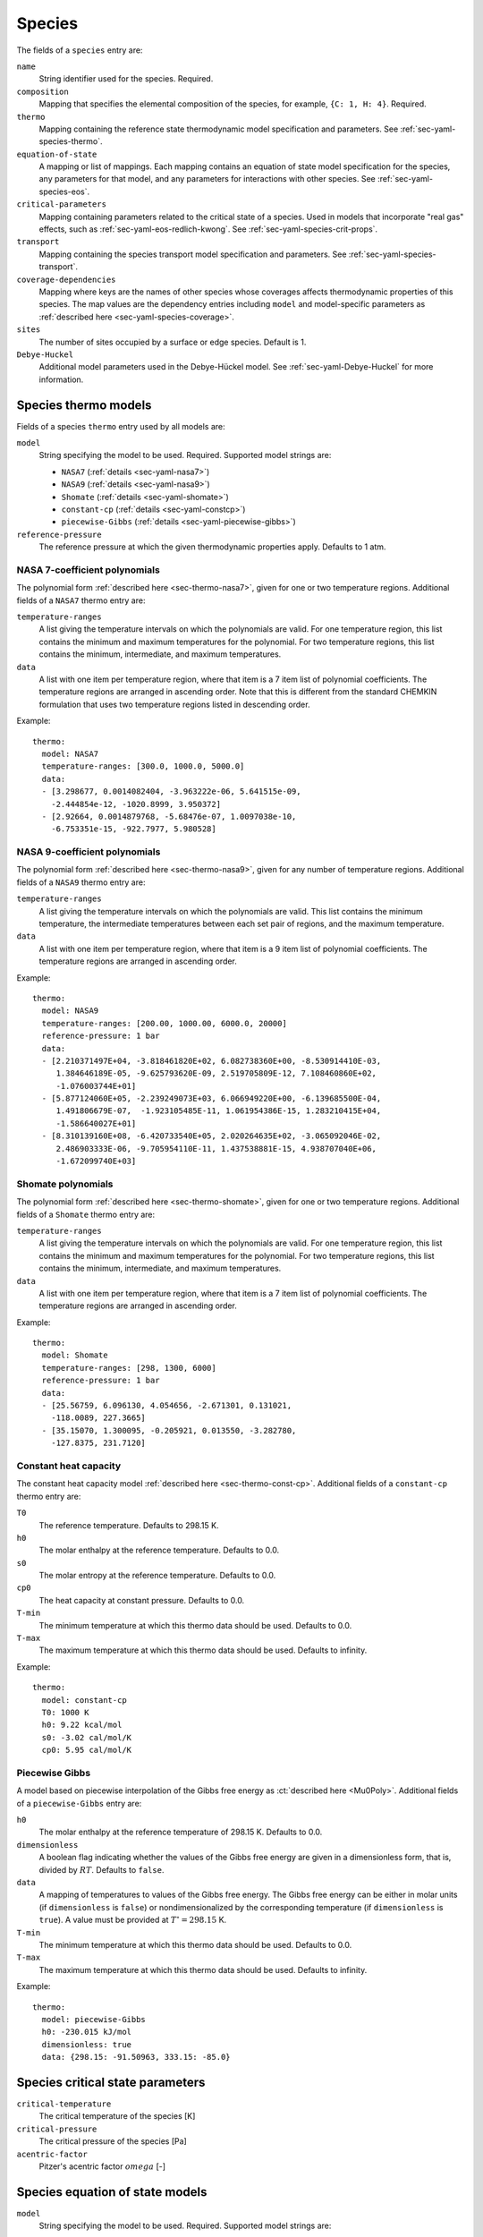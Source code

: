 .. highlight:: yaml

.. _sec-yaml-species:

*******
Species
*******

The fields of a ``species`` entry are:

``name``
    String identifier used for the species. Required.

``composition``
    Mapping that specifies the elemental composition of the species,
    for example, ``{C: 1, H: 4}``. Required.

``thermo``
    Mapping containing the reference state thermodynamic model specification
    and parameters. See :ref:`sec-yaml-species-thermo`.

``equation-of-state``
    A mapping or list of mappings. Each mapping contains an equation of state
    model specification for the species, any parameters for that model, and any
    parameters for interactions with other species. See
    :ref:`sec-yaml-species-eos`.

``critical-parameters``
    Mapping containing parameters related to the critical state of a species. Used in
    models that incorporate "real gas" effects, such as
    :ref:`sec-yaml-eos-redlich-kwong`.
    See :ref:`sec-yaml-species-crit-props`.

``transport``
    Mapping containing the species transport model specification and
    parameters. See :ref:`sec-yaml-species-transport`.

``coverage-dependencies``
    Mapping where keys are the names of other species whose coverages affects
    thermodynamic properties of this species. The map values are the dependency entries
    including ``model`` and model-specific parameters as :ref:`described here
    <sec-yaml-species-coverage>`.

``sites``
    The number of sites occupied by a surface or edge species. Default is 1.

``Debye-Huckel``
    Additional model parameters used in the Debye-Hückel model. See
    :ref:`sec-yaml-Debye-Huckel` for more information.


.. _sec-yaml-species-thermo:

Species thermo models
=====================

Fields of a species ``thermo`` entry used by all models are:

``model``
    String specifying the model to be used. Required. Supported model strings
    are:

    - ``NASA7`` (:ref:`details <sec-yaml-nasa7>`)
    - ``NASA9`` (:ref:`details <sec-yaml-nasa9>`)
    - ``Shomate`` (:ref:`details <sec-yaml-shomate>`)
    - ``constant-cp`` (:ref:`details <sec-yaml-constcp>`)
    - ``piecewise-Gibbs`` (:ref:`details <sec-yaml-piecewise-gibbs>`)

``reference-pressure``
    The reference pressure at which the given thermodynamic properties apply.
    Defaults to 1 atm.


.. _sec-yaml-nasa7:

NASA 7-coefficient polynomials
------------------------------

The polynomial form :ref:`described here <sec-thermo-nasa7>`,
given for one or two temperature regions. Additional fields of a ``NASA7``
thermo entry are:

``temperature-ranges``
    A list giving the temperature intervals on which the polynomials are valid.
    For one temperature region, this list contains the minimum and maximum
    temperatures for the polynomial. For two temperature regions, this list
    contains the minimum, intermediate, and maximum temperatures.

``data``
    A list with one item per temperature region, where that item is a 7 item
    list of polynomial coefficients. The temperature regions are arranged in
    ascending order. Note that this is different from the standard CHEMKIN
    formulation that uses two temperature regions listed in descending order.

Example::

    thermo:
      model: NASA7
      temperature-ranges: [300.0, 1000.0, 5000.0]
      data:
      - [3.298677, 0.0014082404, -3.963222e-06, 5.641515e-09,
        -2.444854e-12, -1020.8999, 3.950372]
      - [2.92664, 0.0014879768, -5.68476e-07, 1.0097038e-10,
        -6.753351e-15, -922.7977, 5.980528]


.. _sec-yaml-nasa9:

NASA 9-coefficient polynomials
------------------------------

The polynomial form :ref:`described here <sec-thermo-nasa9>`,
given for any number of temperature regions. Additional fields of a ``NASA9``
thermo entry are:

``temperature-ranges``
    A list giving the temperature intervals on which the polynomials are valid.
    This list contains the minimum temperature, the intermediate temperatures
    between each set pair of regions, and the maximum temperature.

``data``
    A list with one item per temperature region, where that item is a 9 item
    list of polynomial coefficients. The temperature regions are arranged in
    ascending order.

Example::

    thermo:
      model: NASA9
      temperature-ranges: [200.00, 1000.00, 6000.0, 20000]
      reference-pressure: 1 bar
      data:
      - [2.210371497E+04, -3.818461820E+02, 6.082738360E+00, -8.530914410E-03,
         1.384646189E-05, -9.625793620E-09, 2.519705809E-12, 7.108460860E+02,
         -1.076003744E+01]
      - [5.877124060E+05, -2.239249073E+03, 6.066949220E+00, -6.139685500E-04,
         1.491806679E-07,  -1.923105485E-11, 1.061954386E-15, 1.283210415E+04,
         -1.586640027E+01]
      - [8.310139160E+08, -6.420733540E+05, 2.020264635E+02, -3.065092046E-02,
         2.486903333E-06, -9.705954110E-11, 1.437538881E-15, 4.938707040E+06,
         -1.672099740E+03]


.. _sec-yaml-shomate:

Shomate polynomials
-------------------

The polynomial form :ref:`described here <sec-thermo-shomate>`,
given for one or two temperature regions. Additional fields of a ``Shomate``
thermo entry are:

``temperature-ranges``
    A list giving the temperature intervals on which the polynomials are valid.
    For one temperature region, this list contains the minimum and maximum
    temperatures for the polynomial. For two temperature regions, this list
    contains the minimum, intermediate, and maximum temperatures.

``data``
    A list with one item per temperature region, where that item is a 7 item
    list of polynomial coefficients. The temperature regions are arranged in
    ascending order.

Example::

    thermo:
      model: Shomate
      temperature-ranges: [298, 1300, 6000]
      reference-pressure: 1 bar
      data:
      - [25.56759, 6.096130, 4.054656, -2.671301, 0.131021,
        -118.0089, 227.3665]
      - [35.15070, 1.300095, -0.205921, 0.013550, -3.282780,
        -127.8375, 231.7120]


.. _sec-yaml-constcp:

Constant heat capacity
----------------------

The constant heat capacity model :ref:`described here <sec-thermo-const-cp>`.
Additional fields of a ``constant-cp`` thermo entry are:

``T0``
    The reference temperature. Defaults to 298.15 K.

``h0``
    The molar enthalpy at the reference temperature. Defaults to 0.0.

``s0``
    The molar entropy at the reference temperature. Defaults to 0.0.

``cp0``
    The heat capacity at constant pressure. Defaults to 0.0.

``T-min``
    The minimum temperature at which this thermo data should be used.
    Defaults to 0.0.

``T-max``
    The maximum temperature at which this thermo data should be used.
    Defaults to infinity.

Example::

    thermo:
      model: constant-cp
      T0: 1000 K
      h0: 9.22 kcal/mol
      s0: -3.02 cal/mol/K
      cp0: 5.95 cal/mol/K


.. _sec-yaml-piecewise-gibbs:

Piecewise Gibbs
---------------

A model based on piecewise interpolation of the Gibbs free energy as
:ct:`described here <Mu0Poly>`. Additional fields of a ``piecewise-Gibbs`` entry are:

``h0``
    The molar enthalpy at the reference temperature of 298.15 K. Defaults to
    0.0.

``dimensionless``
    A boolean flag indicating whether the values of the Gibbs free energy are
    given in a dimensionless form, that is, divided by :math:`RT`. Defaults to
    ``false``.

``data``
    A mapping of temperatures to values of the Gibbs free energy. The Gibbs free
    energy can be either in molar units (if ``dimensionless`` is ``false``) or
    nondimensionalized by the corresponding temperature (if ``dimensionless`` is
    ``true``). A value must be provided at :math:`T^\circ = 298.15` K.

``T-min``
    The minimum temperature at which this thermo data should be used.
    Defaults to 0.0.

``T-max``
    The maximum temperature at which this thermo data should be used.
    Defaults to infinity.

Example::

    thermo:
      model: piecewise-Gibbs
      h0: -230.015 kJ/mol
      dimensionless: true
      data: {298.15: -91.50963, 333.15: -85.0}


.. _sec-yaml-species-crit-props:

Species critical state parameters
=================================

``critical-temperature``
    The critical temperature of the species [K]

``critical-pressure``
    The critical pressure of the species [Pa]

``acentric-factor``
    Pitzer's acentric factor :math:`omega` [-]


.. _sec-yaml-species-eos:

Species equation of state models
================================

``model``
    String specifying the model to be used. Required. Supported model strings
    are:

    - ``constant-volume`` (:ref:`details <sec-yaml-eos-constant-volume>`)
    - ``density-temperature-polynomial`` (:ref:`details <sec-yaml-eos-density-temperature-polynomial>`)
    - ``HKFT`` (:ref:`details <sec-yaml-eos-hkft>`)
    - ``liquid-water-IAPWS95`` (:ref:`details <sec-yaml-eos-liquid-water-iapws95>`)
    - ``molar-volume-temperature-polynomial`` (:ref:`details <sec-yaml-eos-molar-volume-temperature-polynomial>`)
    - ``Peng-Robinson`` (:ref:`details <sec-yaml-eos-peng-robinson>`)
    - ``Redlich-Kwong`` (:ref:`details <sec-yaml-eos-redlich-kwong>`)


.. _sec-yaml-eos-constant-volume:

Constant volume
---------------

A constant volume model as :ct:`described here <PDSS_ConstVol>`.

Any one of the following may be specified:

``molar-volume``
    The molar volume of the species.

``molar-density``
    The molar density of the species.

``density``
    The mass density of the species.

Example::

    equation-of-state:
      model: constant-volume
      molar-volume: 1.3 cm^3/mol


.. _sec-yaml-eos-density-temperature-polynomial:

Density temperature polynomial
------------------------------

A model in which the density varies with temperature as
:ct:`described here <PDSS_SSVol>`.

Additional fields:

``data``
    Vector of 4 coefficients for a cubic polynomial in temperature

Example::

    equation-of-state:
      model: density-temperature-polynomial
      units: {mass: g, length: cm}
      data: [0.536504, -1.04279e-4, 3.84825e-9, -5.2853e-12]


.. _sec-yaml-eos-hkft:

HKFT
----

The Helgeson-Kirkham-Flowers-Tanger model for aqueous species as
:ct:`described here <PDSS_HKFT>`.

Additional fields:

``h0``
    Enthalpy of formation at the reference temperature and pressure

``s0``
    Entropy of formation at the reference temperature and pressure

``a``
    4-element vector containing the coefficients :math:`a_1, \ldots , a_4`

``c``
    2-element vector containing the coefficients :math:`c_1` and :math:`c_2`

``omega``
    The :math:`\omega` parameter at the reference temperature and pressure

Example::

    equation-of-state:
      model: HKFT
      h0: -57433. cal/gmol
      s0: 13.96 cal/gmol/K
      a: [0.1839 cal/gmol/bar, -228.5 cal/gmol,
         3.256 cal*K/gmol/bar, -27260. cal*K/gmol]
      c: [18.18 cal/gmol/K, -29810. cal*K/gmol]
      omega: 33060 cal/gmol


.. _sec-yaml-eos-liquid-water-iapws95:

Liquid Water IAPWS95
--------------------

A detailed equation of state for liquid water as :ct:`described here <PDSS_Water>`.


.. _sec-yaml-eos-molar-volume-temperature-polynomial:

Molar volume temperature polynomial
-----------------------------------

A model in which the molar volume varies with temperature as
:ct:`described here <PDSS_SSVol>`.

Additional fields:

``data``
    Vector of 4 coefficients for a cubic polynomial in temperature


.. _sec-yaml-eos-peng-robinson:

Peng-Robinson
-------------

A model where species follow the Peng-Robinson real gas equation of state as
:ct:`described here <PengRobinson>`.

Additional fields:

``a``
    Pure-species ``a`` coefficient [Pa*m^6/kmol^2]

``b``
    Pure-species ``b`` coefficient [m^3/kmol]

``acentric-factor``
    Pitzer's acentric factor [-]

``binary-a``
    Optional mapping where the keys are species names and the values are the ``a``
    coefficients for binary interactions between the two species.

Example::

    equation-of-state:
      model: Peng-Robinson
      units: {length: cm, quantity: mol}
      a: 5.998873E+11
      b: 18.9714
      acentric-factor: 0.344
      binary-a:
        H2: 4 bar*cm^6/mol^2
        CO2: 7.897e7 bar*cm^6/mol^2


.. _sec-yaml-eos-redlich-kwong:

Redlich-Kwong
-------------

A model where species follow the Redlich-Kwong real gas equation of state as
:ct:`described here <RedlichKwongMFTP>`.

Additional fields:

``a``
    Pure-species ``a`` coefficient. Scalar or list of two values for a
    temperature-dependent expression.

``b``
    Pure-species ``b`` coefficient.

``binary-a``
    Mapping where the keys are species and the values are the ``a``
    coefficients for binary interactions between the two species.


.. _sec-yaml-species-transport:

Species transport models
========================

``model``
    String specifying the model type. The only model that is specifically
    handled is ``gas``.

Gas transport
-------------

Species transport properties are a rare exception to Cantera's use of SI units,
and use the units in which these properties are customarily reported. No
conversions are supported.

The additional fields of a ``gas`` transport entry are:

``geometry``
    A string specifying the geometry of the molecule. One of ``atom``,
    ``linear``, or ``nonlinear``.

``diameter``
    The Lennard-Jones collision diameter [Å]

``well-depth``
    The Lennard-Jones well depth [K]

``dipole``
    The permanent dipole moment [Debye]. Default 0.0.

``polarizability``
    The dipole polarizability [Å^3]. Default 0.0.

``rotational-relaxation``
    The rotational relaxation collision number at 298 K [-]. Default 0.0.

``acentric-factor``
    Pitzer's acentric factor [-]. Default 0.0. This value may also be specified as part
    of the :ref:`critical-parameters <sec-yaml-species-crit-props>` field, in which case
    the value provided there supersedes this one.

``dispersion-coefficient``
    The dispersion coefficient, normalized by :math:`e^2` [Å^5]. Default 0.0.

``quadrupole-polarizability``
    The quadrupole polarizability [Å^5]. Default 0.0.

Example::

    transport:
      model: gas
      geometry: linear
      well-depth: 107.4
      diameter: 3.458
      polarizability: 1.6
      rotational-relaxation: 3.8


.. _sec-yaml-species-coverage:

Species coverage dependencies
=============================

The coverage-dependent surface species formulation calculates coverage-dependent
correction factors to the ideal surface phase properties. Used in conjunction with the
:ref:`coverage-dependent-surface <sec-yaml-coverage-dependent-surface>` phase model.
Full details are :ct:`described here <CoverageDependentSurfPhase>`.

Fields of a species ``coverage-dependencies`` map entry used by all models are:

``model``
    String specifying the model to be used. Required. Supported model strings are:

    - ``linear`` (:ref:`details <sec-yaml-species-coverage-linear>`)
    - ``polynomial`` (:ref:`details <sec-yaml-species-coverage-polynomial>`)
    - ``piecewise-linear`` (:ref:`details <sec-yaml-species-coverage-piecewise-linear>`)
    - ``interpolative`` (:ref:`details <sec-yaml-species-coverage-interpolative>`)


.. _sec-yaml-species-coverage-linear:

Linear dependency model
-----------------------

``enthalpy``
    Slope of the coverage-dependent enthalpy.

``entropy``
    Slope of the coverage-dependent entropy.

Example::

    coverage-dependencies:
      O_Pt:
        model: linear
        units: {energy: eV, quantity: molec}
        enthalpy: 0.48
        entropy: -0.031
      # + other entries (optional)


.. _sec-yaml-species-coverage-polynomial:

Polynomial dependency model
---------------------------

``enthalpy-coefficients``
    Array of polynomial coefficients in order of 1st, 2nd, 3rd, and
    4th-order used in coverage-dependent enthalpy calculation.

``entropy-coefficients``
    Array of polynomial coefficients in order of 1st, 2nd, 3rd, and
    4th-order used in coverage-dependent entropy calculation.

Example::

    coverage-dependencies:
      OC_Pt:
        model: polynomial
        units: {energy: J, quantity: mol}
        enthalpy-coefficients: [0.0, -3.86e4, 0.0, 4.2e5]
        entropy-coefficients: [0.8e3, 0.0, -1.26e4, 0.0]
      # + other entries (optional)


.. _sec-yaml-species-coverage-piecewise-linear:

Piecewise-linear dependency model
---------------------------------

``enthalpy-low``
    Slope of the coverage-dependent enthalpy for the lower coverage region.

``entropy-low``
    Slope of the coverage-dependent entropy for the lower coverage region.

``enthalpy-high``
    Slope of the coverage-dependent enthalpy for the higher coverage region.

``entropy-high``
    Slope of the coverage-dependent entropy for the higher coverage region.

``enthalpy-change``
    Coverage that separates the lower and higher coverage regions of the
    coverage-dependent enthalpy.

``entropy-change``
    Coverage that separates the lower and higher coverage regions of the
    coverage-dependent entropy.

``heat-capacity-a``
    Coefficient :math:`c^{(a)}` used in the
    :ct:`coverage-dependent heat capacity <HeatCapacityDependency>` model.

``heat-capacity-b``
    Coefficient :math:`c^{(b)}` used in the
    :ct:`coverage-dependent heat capacity <HeatCapacityDependency>` model.

Example::

    coverage-dependencies:
      CO2_Pt:
        model: piecewise-linear
        units: {energy: kJ, quantity: mol}
        enthalpy-low: 0.5e2
        enthalpy-high: 1.0e2
        enthalpy-change: 0.4
        entropy-low: 0.1e2
        entropy-high: -0.2e2
        entropy-change: 0.4
        heat-capacity-a: 0.02e-1
        heat-capacity-b: -0.156e-1
      # + other entries (optional)


.. _sec-yaml-species-coverage-interpolative:

Interpolative dependency model
------------------------------

``enthalpy-coverages``
    Array of discrete coverage values used in coverage-dependent enthalpy.

``entropy-coverages``
    Array of discrete coverage values used in coverage-dependent entropy.

``enthalpies``
    Array of discrete enthalpy values corresponding to the
    coverages in ``enthalpy-coverages``.

``entropies``
    Array of discrete entropy values corresponding to the
    coverages in ``entropy-coverages``.

Example::

    coverage-dependencies:
      C_Pt:
        model: interpolative
        units: {energy: kcal, quantity: mol}
        enthalpy-coverages: [0.0, 0.2, 0.4, 0.7, 0.9, 1.0]
        entropy-coverages: [0.0, 0.5, 1.0]
        enthalpies: [0.0, 0.5, 1.0, 2.7, 3.5, 4.0]
        entropies: [0.0, -0.7, -2.0]
      # + other entries (optional)
